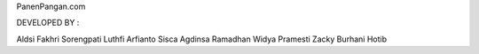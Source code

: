 PanenPangan.com

DEVELOPED BY :

Aldsi Fakhri Sorengpati
Luthfi Arfianto
Sisca Agdinsa Ramadhan
Widya Pramesti
Zacky Burhani Hotib 
